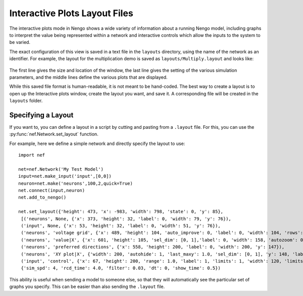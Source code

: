 Interactive Plots Layout Files
=================================================

The interactive plots mode in Nengo shows a wide variety of information about a
running Nengo model, including graphs to interpret the value being represented
within a network and interactive controls which allow the inputs to the system to
be varied.

The exact configuration of this view is saved in a text file in the ``layouts`` directory,
using the name of the network as an identifier.  For example, the layout for the
multiplication demo is saved as ``layouts/Multiply.layout`` and looks like:
  .. literalinclude:: ../../layouts/Multiply.layout
  
The first line gives the size and location of the window, the last line gives the 
setting of the various simulation parameters, and the middle lines define the
various plots that are displayed.

While this saved file format is human-readable, it is not meant to be hand-coded.  The best
way to create a layout is to open up the Interactive plots window, create the layout you
want, and save it.  A corresponding file will be created in the ``layouts`` folder.

Specifying a Layout
--------------------

If you want to, you can define a layout in a script by cutting and pasting from 
a ``.layout`` file.  For this, you can use the :py:func:`nef.Network.set_layout` function.

For example, here we define a simple network and directly specify the layout to use::

    import nef

    net=nef.Network('My Test Model')
    input=net.make_input('input',[0,0])
    neuron=net.make('neurons',100,2,quick=True)
    net.connect(input,neuron)
    net.add_to_nengo()

    net.set_layout({'height': 473, 'x': -983, 'width': 798, 'state': 0, 'y': 85},
     [('neurons', None, {'x': 373, 'height': 32, 'label': 0, 'width': 79, 'y': 76}),
     ('input', None, {'x': 53, 'height': 32, 'label': 0, 'width': 51, 'y': 76}),
     ('neurons', 'voltage grid', {'x': 489, 'height': 104, 'auto_improve': 0, 'label': 0, 'width': 104, 'rows': None, 'y': 30}),
     ('neurons', 'value|X', {'x': 601, 'height': 105, 'sel_dim': [0, 1],'label': 0, 'width': 158, 'autozoom': 0, 'last_maxy': 1.0, 'y': 29}),
     ('neurons', 'preferred directions', {'x': 558, 'height': 200, 'label': 0, 'width': 200, 'y': 147}),
     ('neurons', 'XY plot|X', {'width': 200, 'autohide': 1, 'last_maxy': 1.0, 'sel_dim': [0, 1], 'y': 148, 'label': 0, 'x': 346, 'height': 200, 'autozoom': 1}),
     ('input', 'control', {'x': 67, 'height': 200, 'range': 1.0, 'label': 1, 'limits': 1, 'width': 120, 'limits_w': 0, 'y': 145})],
     {'sim_spd': 4, 'rcd_time': 4.0, 'filter': 0.03, 'dt': 0, 'show_time': 0.5})
     
This ability is useful when sending a model to someone else, so that they will automatically
see the particular set of graphs you specify.  This can be easier than also sending the
``.layout`` file.



